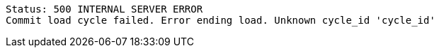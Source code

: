 ----
Status: 500 INTERNAL SERVER ERROR
Commit load cycle failed. Error ending load. Unknown cycle_id 'cycle_id'
----
